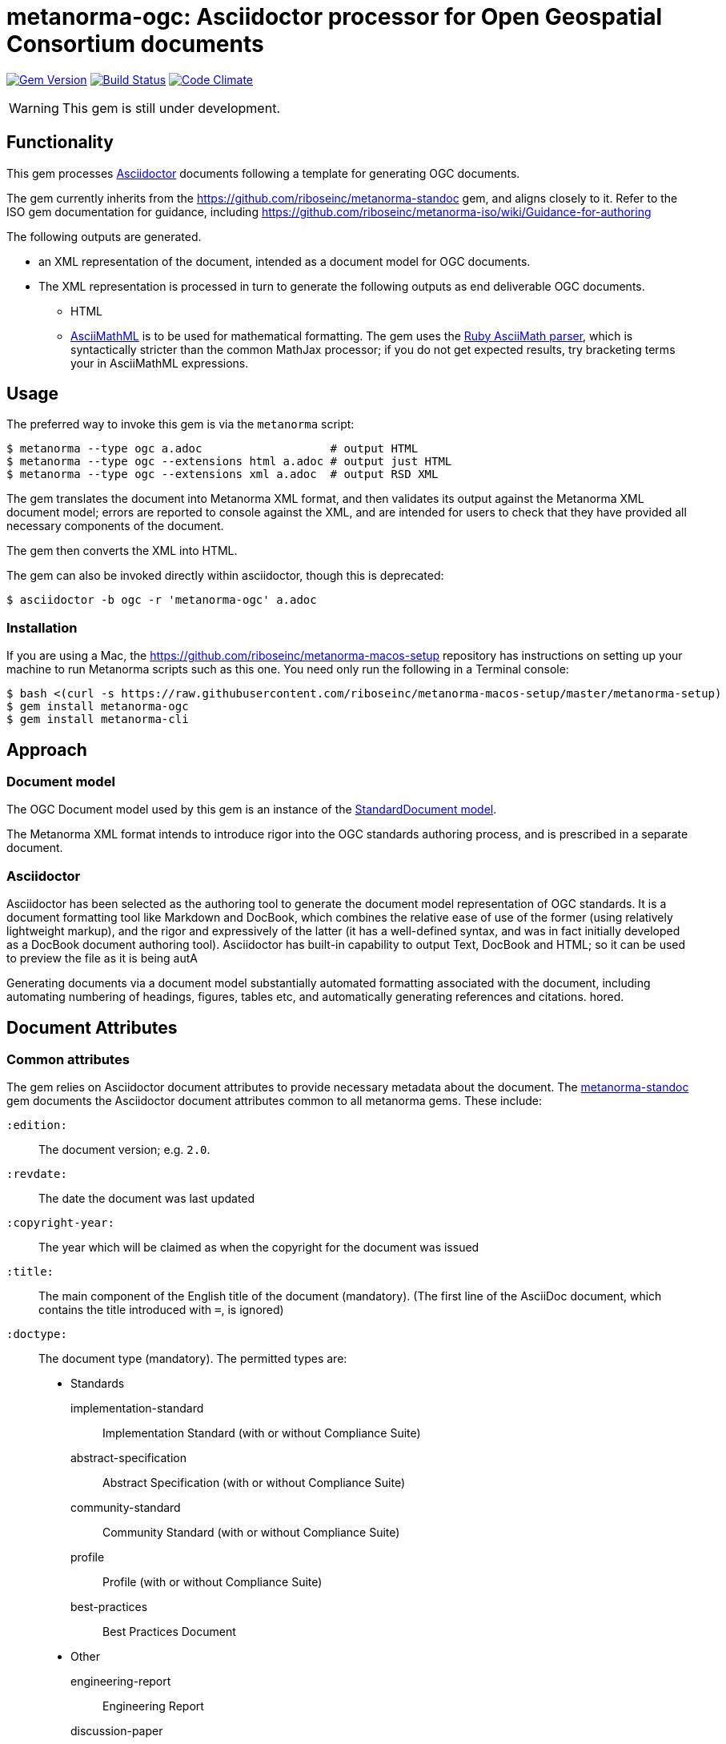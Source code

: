= metanorma-ogc: Asciidoctor processor for Open Geospatial Consortium  documents

image:https://img.shields.io/gem/v/metanorma-ogc.svg["Gem Version", link="https://rubygems.org/gems/metanorma-ogc"]
image:https://img.shields.io/travis/riboseinc/metanorma-ogc/master.svg["Build Status", link="https://travis-ci.org/riboseinc/metanorma-ogc"]
image:https://codeclimate.com/github/riboseinc/metanorma-ogc/badges/gpa.svg["Code Climate", link="https://codeclimate.com/github/riboseinc/metanorma-ogc"]

WARNING: This gem is still under development.

== Functionality

This gem processes http://asciidoctor.org/[Asciidoctor] documents following
a template for generating OGC documents.

The gem currently inherits from the https://github.com/riboseinc/metanorma-standoc
gem, and aligns closely to it. Refer to the ISO gem documentation
for guidance, including https://github.com/riboseinc/metanorma-iso/wiki/Guidance-for-authoring

The following outputs are generated.

* an XML representation of the document, intended as a document model for OGC documents.
* The XML representation is processed in turn to generate the following outputs
as end deliverable OGC documents.
** HTML
** http://asciimath.org[AsciiMathML] is to be used for mathematical formatting.
The gem uses the https://github.com/asciidoctor/asciimath[Ruby AsciiMath parser],
which is syntactically stricter than the common MathJax processor;
if you do not get expected results, try bracketing terms your in AsciiMathML
expressions.

== Usage

The preferred way to invoke this gem is via the `metanorma` script:

[source,console]
----
$ metanorma --type ogc a.adoc                   # output HTML 
$ metanorma --type ogc --extensions html a.adoc # output just HTML
$ metanorma --type ogc --extensions xml a.adoc  # output RSD XML
----

The gem translates the document into Metanorma XML format, and then
validates its output against the Metanorma XML document model; errors are
reported to console against the XML, and are intended for users to
check that they have provided all necessary components of the
document.

The gem then converts the XML into HTML.

The gem can also be invoked directly within asciidoctor, though this is deprecated:

[source,console]
----
$ asciidoctor -b ogc -r 'metanorma-ogc' a.adoc  
----

=== Installation

If you are using a Mac, the https://github.com/riboseinc/metanorma-macos-setup
repository has instructions on setting up your machine to run Metanorma
scripts such as this one. You need only run the following in a Terminal console:

[source,console]
----
$ bash <(curl -s https://raw.githubusercontent.com/riboseinc/metanorma-macos-setup/master/metanorma-setup)
$ gem install metanorma-ogc
$ gem install metanorma-cli
----

== Approach

=== Document model

The OGC Document model used by this gem is an instance of the
https://github.com/riboseinc/isodoc-models[StandardDocument model].

The Metanorma XML format intends to introduce rigor into the OGC
standards authoring process, and is prescribed in a separate document.

=== Asciidoctor

Asciidoctor has been selected as the authoring tool to generate the document
model representation of OGC standards. It is a document formatting tool like
Markdown and DocBook, which combines the relative ease of use of the former
(using relatively lightweight markup), and the rigor and expressively of the
latter (it has a well-defined syntax, and was in fact initially developed as a
DocBook document authoring tool). Asciidoctor has built-in capability to output
Text, DocBook and HTML; so it can be used to preview the file as it is being
autA

Generating documents via a document model substantially automated formatting
associated with the document, including automating numbering of headings, figures,
tables etc, and automatically generating references and citations.
hored.

== Document Attributes

=== Common attributes

The gem relies on Asciidoctor document attributes to provide necessary
metadata about the document. The https://github.com/riboseinc/metanorma-standoc[metanorma-standoc]
gem documents the Asciidoctor document attributes common to all metanorma gems. These include:

`:edition:`:: The document version; e.g. `2.0`.

`:revdate:`:: The date the document was last updated

`:copyright-year:`:: The year which will be claimed as when the copyright for
the document was issued

`:title:`:: The main component of the English title of the document
(mandatory). (The first line of the AsciiDoc document, which contains the title
introduced with `=`, is ignored)

`:doctype:`:: The document type (mandatory). The permitted types are:
+
--
* Standards
implementation-standard::: Implementation Standard (with or without Compliance Suite)
abstract-specification::: Abstract Specification (with or without Compliance Suite)
community-standard::: Community Standard (with or without Compliance Suite)
profile::: Profile (with or without Compliance Suite)
best-practices::: Best Practices Document
* Other
engineering-report::: Engineering Report
discussion-paper::: Discussion Paper
white-paper::: White Paper
user-guide::: User Guide
policy-directive::: Technical Committee Policy Directive
informative::: Informative
--

`:status:``:: The document status. The permitted types are: 

* SWG Work
* OAB Review
* OGC-NA Review
* Public Review
* Prepare for Approval
* TC Approval to Vote
* TC Vote
* PC Vote
* Published

`:committee:`:: The name of the relevant committee
(mandatory)

`:language:` :: The language of the document (only `en` for now)  (mandatory)

`:published-date`:: The publication date for the document.
`:issued-date`:: The approval date for the document.
`:created-date`:: The submission date for the document.

`:uri:`:: The URI to which this standard is published.
`:docnumber:`:: The internal identifier referring to this document.

The attribute `:draft:`, if present, includes review notes in the XML output;
these are otherwise suppressed.

== Asciidoctor features specific to OGC

The https://github.com/riboseinc/metanorma-standoc[metanorma-standoc]
gem documents the customisations of Asciidoctor markup common to all metanorma gems.
The following markup is specific to this gem:

`:external-id`:: The external identifier referring to this document.

`:fullname{_i}`:: The full name of a person who is a contributor to the document.
A second person is indicated by using a numeric suffix: `:fullname`, `:fullname_2`, `fullname_3`, &c.

`:surname{_i}`:: The surname of a person who is a contributor to the document.
`:givenname{_i}`:: The given name(s) of a person who is a contributor to the document.
`:role{_i}`:: The role of a a person who is a contributor to the document. By default,
they are coded as an `editor`; they can also be represented as an `author`.

== Examples

* link:spec/examples/rfc6350.adoc[] is an Metanorma Asciidoctor version of https://tools.ietf.org/html/rfc6350[RFC 6350].
* link:spec/examples/rfc6350.html[] is an HTML file generated from the Asciidoctor.
* link:spec/examples/rfc6350.doc[] is a Word document generated from the Asciidoctor.

